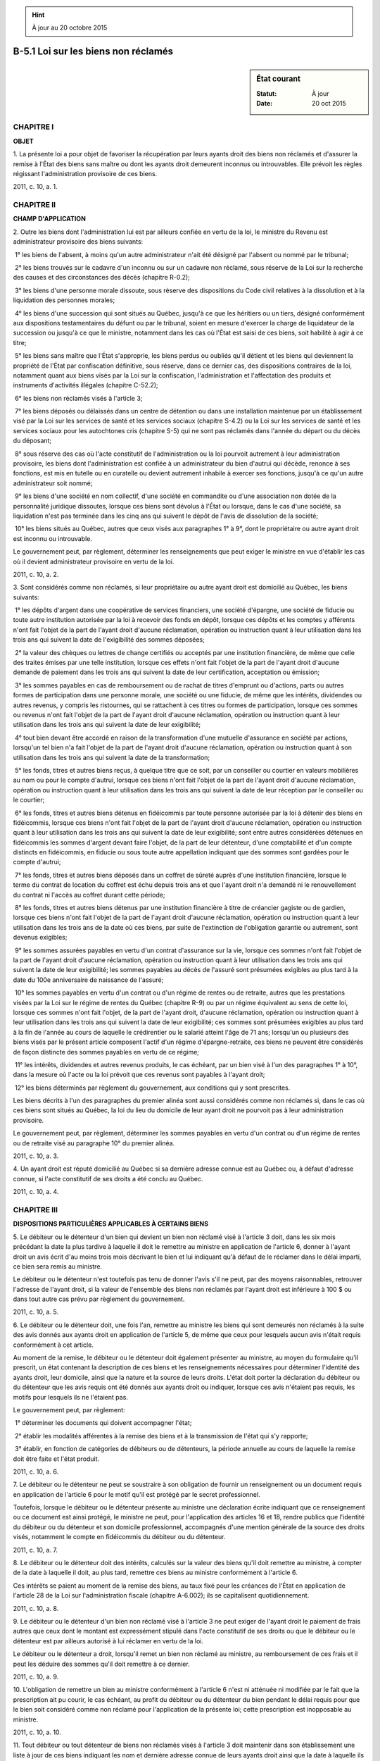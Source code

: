 .. hint:: À jour au 20 octobre 2015

.. _B-5.1:

====================================
B-5.1 Loi sur les biens non réclamés
====================================

.. sidebar:: État courant

    :Statut: À jour
    :Date: 20 oct 2015



CHAPITRE I
----------

**OBJET**

1. La présente loi a pour objet de favoriser la récupération par leurs ayants droit des biens non réclamés et d'assurer la remise à l'État des biens sans maître ou dont les ayants droit demeurent inconnus ou introuvables. Elle prévoit les règles régissant l'administration provisoire de ces biens.

2011, c. 10, a. 1.

CHAPITRE II
-----------

**CHAMP D'APPLICATION**

2. Outre les biens dont l'administration lui est par ailleurs confiée en vertu de la loi, le ministre du Revenu est administrateur provisoire des biens suivants:

 1° les biens de l'absent, à moins qu'un autre administrateur n'ait été désigné par l'absent ou nommé par le tribunal;

 2° les biens trouvés sur le cadavre d'un inconnu ou sur un cadavre non réclamé, sous réserve de la Loi sur la recherche des causes et des circonstances des décès (chapitre R-0.2);

 3° les biens d'une personne morale dissoute, sous réserve des dispositions du Code civil relatives à la dissolution et à la liquidation des personnes morales;

 4° les biens d'une succession qui sont situés au Québec, jusqu'à ce que les héritiers ou un tiers, désigné conformément aux dispositions testamentaires du défunt ou par le tribunal, soient en mesure d'exercer la charge de liquidateur de la succession ou jusqu'à ce que le ministre, notamment dans les cas où l'État est saisi de ces biens, soit habilité à agir à ce titre;

 5° les biens sans maître que l'État s'approprie, les biens perdus ou oubliés qu'il détient et les biens qui deviennent la propriété de l'État par confiscation définitive, sous réserve, dans ce dernier cas, des dispositions contraires de la loi, notamment quant aux biens visés par la Loi sur la confiscation, l'administration et l'affectation des produits et instruments d'activités illégales (chapitre C-52.2);

 6° les biens non réclamés visés à l'article 3;

 7° les biens déposés ou délaissés dans un centre de détention ou dans une installation maintenue par un établissement visé par la Loi sur les services de santé et les services sociaux (chapitre S-4.2) ou la Loi sur les services de santé et les services sociaux pour les autochtones cris (chapitre S-5) qui ne sont pas réclamés dans l'année du départ ou du décès du déposant;

 8° sous réserve des cas où l'acte constitutif de l'administration ou la loi pourvoit autrement à leur administration provisoire, les biens dont l'administration est confiée à un administrateur du bien d'autrui qui décède, renonce à ses fonctions, est mis en tutelle ou en curatelle ou devient autrement inhabile à exercer ses fonctions, jusqu'à ce qu'un autre administrateur soit nommé;

 9° les biens d'une société en nom collectif, d'une société en commandite ou d'une association non dotée de la personnalité juridique dissoutes, lorsque ces biens sont dévolus à l'État ou lorsque, dans le cas d'une société, sa liquidation n'est pas terminée dans les cinq ans qui suivent le dépôt de l'avis de dissolution de la société;

 10° les biens situés au Québec, autres que ceux visés aux paragraphes 1° à 9°, dont le propriétaire ou autre ayant droit est inconnu ou introuvable.

Le gouvernement peut, par règlement, déterminer les renseignements que peut exiger le ministre en vue d'établir les cas où il devient administrateur provisoire en vertu de la loi.

2011, c. 10, a. 2.

3. Sont considérés comme non réclamés, si leur propriétaire ou autre ayant droit est domicilié au Québec, les biens suivants:

 1° les dépôts d'argent dans une coopérative de services financiers, une société d'épargne, une société de fiducie ou toute autre institution autorisée par la loi à recevoir des fonds en dépôt, lorsque ces dépôts et les comptes y afférents n'ont fait l'objet de la part de l'ayant droit d'aucune réclamation, opération ou instruction quant à leur utilisation dans les trois ans qui suivent la date de l'exigibilité des sommes déposées;

 2° la valeur des chèques ou lettres de change certifiés ou acceptés par une institution financière, de même que celle des traites émises par une telle institution, lorsque ces effets n'ont fait l'objet de la part de l'ayant droit d'aucune demande de paiement dans les trois ans qui suivent la date de leur certification, acceptation ou émission;

 3° les sommes payables en cas de remboursement ou de rachat de titres d'emprunt ou d'actions, parts ou autres formes de participation dans une personne morale, une société ou une fiducie, de même que les intérêts, dividendes ou autres revenus, y compris les ristournes, qui se rattachent à ces titres ou formes de participation, lorsque ces sommes ou revenus n'ont fait l'objet de la part de l'ayant droit d'aucune réclamation, opération ou instruction quant à leur utilisation dans les trois ans qui suivent la date de leur exigibilité;

 4° tout bien devant être accordé en raison de la transformation d'une mutuelle d'assurance en société par actions, lorsqu'un tel bien n'a fait l'objet de la part de l'ayant droit d'aucune réclamation, opération ou instruction quant à son utilisation dans les trois ans qui suivent la date de la transformation;

 5° les fonds, titres et autres biens reçus, à quelque titre que ce soit, par un conseiller ou courtier en valeurs mobilières au nom ou pour le compte d'autrui, lorsque ces biens n'ont fait l'objet de la part de l'ayant droit d'aucune réclamation, opération ou instruction quant à leur utilisation dans les trois ans qui suivent la date de leur réception par le conseiller ou le courtier;

 6° les fonds, titres et autres biens détenus en fidéicommis par toute personne autorisée par la loi à détenir des biens en fidéicommis, lorsque ces biens n'ont fait l'objet de la part de l'ayant droit d'aucune réclamation, opération ou instruction quant à leur utilisation dans les trois ans qui suivent la date de leur exigibilité; sont entre autres considérées détenues en fidéicommis les sommes d'argent devant faire l'objet, de la part de leur détenteur, d'une comptabilité et d'un compte distincts en fidéicommis, en fiducie ou sous toute autre appellation indiquant que des sommes sont gardées pour le compte d'autrui;

 7° les fonds, titres et autres biens déposés dans un coffret de sûreté auprès d'une institution financière, lorsque le terme du contrat de location du coffret est échu depuis trois ans et que l'ayant droit n'a demandé ni le renouvellement du contrat ni l'accès au coffret durant cette période;

 8° les fonds, titres et autres biens détenus par une institution financière à titre de créancier gagiste ou de gardien, lorsque ces biens n'ont fait l'objet de la part de l'ayant droit d'aucune réclamation, opération ou instruction quant à leur utilisation dans les trois ans de la date où ces biens, par suite de l'extinction de l'obligation garantie ou autrement, sont devenus exigibles;

 9° les sommes assurées payables en vertu d'un contrat d'assurance sur la vie, lorsque ces sommes n'ont fait l'objet de la part de l'ayant droit d'aucune réclamation, opération ou instruction quant à leur utilisation dans les trois ans qui suivent la date de leur exigibilité; les sommes payables au décès de l'assuré sont présumées exigibles au plus tard à la date du 100e anniversaire de naissance de l'assuré;

 10° les sommes payables en vertu d'un contrat ou d'un régime de rentes ou de retraite, autres que les prestations visées par la Loi sur le régime de rentes du Québec (chapitre R-9) ou par un régime équivalent au sens de cette loi, lorsque ces sommes n'ont fait l'objet, de la part de l'ayant droit, d'aucune réclamation, opération ou instruction quant à leur utilisation dans les trois ans qui suivent la date de leur exigibilité; ces sommes sont présumées exigibles au plus tard à la fin de l'année au cours de laquelle le crédirentier ou le salarié atteint l'âge de 71 ans; lorsqu'un ou plusieurs des biens visés par le présent article composent l'actif d'un régime d'épargne-retraite, ces biens ne peuvent être considérés de façon distincte des sommes payables en vertu de ce régime;

 11° les intérêts, dividendes et autres revenus produits, le cas échéant, par un bien visé à l'un des paragraphes 1° à 10°, dans la mesure où l'acte ou la loi prévoit que ces revenus sont payables à l'ayant droit;

 12° les biens déterminés par règlement du gouvernement, aux conditions qui y sont prescrites.

Les biens décrits à l'un des paragraphes du premier alinéa sont aussi considérés comme non réclamés si, dans le cas où ces biens sont situés au Québec, la loi du lieu du domicile de leur ayant droit ne pourvoit pas à leur administration provisoire.

Le gouvernement peut, par règlement, déterminer les sommes payables en vertu d'un contrat ou d'un régime de rentes ou de retraite visé au paragraphe 10° du premier alinéa.

2011, c. 10, a. 3.

4. Un ayant droit est réputé domicilié au Québec si sa dernière adresse connue est au Québec ou, à défaut d'adresse connue, si l'acte constitutif de ses droits a été conclu au Québec.

2011, c. 10, a. 4.

CHAPITRE III
------------

**DISPOSITIONS PARTICULIÈRES APPLICABLES À CERTAINS BIENS**

5. Le débiteur ou le détenteur d'un bien qui devient un bien non réclamé visé à l'article 3 doit, dans les six mois précédant la date la plus tardive à laquelle il doit le remettre au ministre en application de l'article 6, donner à l'ayant droit un avis écrit d'au moins trois mois décrivant le bien et lui indiquant qu'à défaut de le réclamer dans le délai imparti, ce bien sera remis au ministre.

Le débiteur ou le détenteur n'est toutefois pas tenu de donner l'avis s'il ne peut, par des moyens raisonnables, retrouver l'adresse de l'ayant droit, si la valeur de l'ensemble des biens non réclamés par l'ayant droit est inférieure à 100 $ ou dans tout autre cas prévu par règlement du gouvernement.

2011, c. 10, a. 5.

6. Le débiteur ou le détenteur doit, une fois l'an, remettre au ministre les biens qui sont demeurés non réclamés à la suite des avis donnés aux ayants droit en application de l'article 5, de même que ceux pour lesquels aucun avis n'était requis conformément à cet article.

Au moment de la remise, le débiteur ou le détenteur doit également présenter au ministre, au moyen du formulaire qu'il prescrit, un état contenant la description de ces biens et les renseignements nécessaires pour déterminer l'identité des ayants droit, leur domicile, ainsi que la nature et la source de leurs droits. L'état doit porter la déclaration du débiteur ou du détenteur que les avis requis ont été donnés aux ayants droit ou indiquer, lorsque ces avis n'étaient pas requis, les motifs pour lesquels ils ne l'étaient pas.

Le gouvernement peut, par règlement:

 1° déterminer les documents qui doivent accompagner l'état;

 2° établir les modalités afférentes à la remise des biens et à la transmission de l'état qui s'y rapporte;

 3° établir, en fonction de catégories de débiteurs ou de détenteurs, la période annuelle au cours de laquelle la remise doit être faite et l'état produit.

2011, c. 10, a. 6.

7. Le débiteur ou le détenteur ne peut se soustraire à son obligation de fournir un renseignement ou un document requis en application de l'article 6 pour le motif qu'il est protégé par le secret professionnel.

Toutefois, lorsque le débiteur ou le détenteur présente au ministre une déclaration écrite indiquant que ce renseignement ou ce document est ainsi protégé, le ministre ne peut, pour l'application des articles 16 et 18, rendre publics que l'identité du débiteur ou du détenteur et son domicile professionnel, accompagnés d'une mention générale de la source des droits visés, notamment le compte en fidéicommis du débiteur ou du détenteur.

2011, c. 10, a. 7.

8. Le débiteur ou le détenteur doit des intérêts, calculés sur la valeur des biens qu'il doit remettre au ministre, à compter de la date à laquelle il doit, au plus tard, remettre ces biens au ministre conformément à l'article 6.

Ces intérêts se paient au moment de la remise des biens, au taux fixé pour les créances de l'État en application de l'article 28 de la Loi sur l'administration fiscale (chapitre A-6.002); ils se capitalisent quotidiennement.

2011, c. 10, a. 8.

9. Le débiteur ou le détenteur d'un bien non réclamé visé à l'article 3 ne peut exiger de l'ayant droit le paiement de frais autres que ceux dont le montant est expressément stipulé dans l'acte constitutif de ses droits ou que le débiteur ou le détenteur est par ailleurs autorisé à lui réclamer en vertu de la loi.

Le débiteur ou le détenteur a droit, lorsqu'il remet un bien non réclamé au ministre, au remboursement de ces frais et il peut les déduire des sommes qu'il doit remettre à ce dernier.

2011, c. 10, a. 9.

10. L'obligation de remettre un bien au ministre conformément à l'article 6 n'est ni atténuée ni modifiée par le fait que la prescription ait pu courir, le cas échéant, au profit du débiteur ou du détenteur du bien pendant le délai requis pour que le bien soit considéré comme non réclamé pour l'application de la présente loi; cette prescription est inopposable au ministre.

2011, c. 10, a. 10.

11. Tout débiteur ou tout détenteur de biens non réclamés visés à l'article 3 doit maintenir dans son établissement une liste à jour de ces biens indiquant les nom et dernière adresse connue de leurs ayants droit ainsi que la date à laquelle ils ont été remis, le cas échéant, au ministre.

Les inscriptions relatives à un bien non réclamé doivent demeurer sur cette liste pendant une période de 10 ans.

2011, c. 10, a. 11.

12. Les débiteurs ou les détenteurs de biens non réclamés visés à l'article 3 sont, envers tout ayant droit, exonérés de toute responsabilité pour le préjudice pouvant résulter de l'exécution des obligations que leur impose la présente loi.

2011, c. 10, a. 12.

13. Les articles 3 à 12 s'appliquent au gouvernement, à ses ministères et organismes, ainsi qu'à toute personne morale de droit public, qu'ils aient des droits à faire valoir sur les biens qui y sont visés ou qu'ils en soient débiteurs ou détenteurs.

Les ministères et les organismes budgétaires visés à l'article 2 de la Loi sur l'administration financière (chapitre A-6.001) sont toutefois dispensés, lorsque les biens qu'ils doivent ou détiennent consistent en des sommes d'argent, de remettre ces sommes au ministre.

2011, c. 10, a. 13.

CHAPITRE IV
-----------

**ADMINISTRATION**

SECTION I
~~~~~~~~~

**RÈGLES GÉNÉRALES**

14. Dès que des biens sont confiés à son administration, le ministre doit, comme administrateur du bien d'autrui, procéder à la confection d'un inventaire conformément au titre septième du livre quatrième du Code civil, relatif à l'administration du bien d'autrui.

L'inventaire est fait sous seing privé; l'un des témoins doit, si possible, faire partie de la famille, de la parenté ou de l'entourage du propriétaire des biens.

L'état présenté au ministre conformément à l'article 6 tient lieu de l'inventaire des biens qui y sont décrits, sauf au ministre à vérifier l'exactitude de l'état ainsi présenté.

2011, c. 10, a. 14.

15. Le ministre a la simple administration des biens qui sont confiés à son administration, à moins que la loi ne le prévoie autrement.

Il n'est toutefois pas tenu de conserver ces biens en nature.

2011, c. 10, a. 15.

16. Sauf lorsqu'il agit comme administrateur provisoire de biens visés au paragraphe 5° du premier alinéa de l'article 2, le ministre doit, sans délai, faire connaître sa qualité d'administrateur par avis publié, une fois, à la Gazette officielle du Québec, ainsi que dans un journal circulant dans la localité où étaient situés ces biens au moment où il en est devenu administrateur.

Dans le cas où un bien soumis à l'administration provisoire du ministre est visé au paragraphe 6° du premier alinéa de l'article 2 et que son ayant droit était domicilié au Québec ou réputé l'être au moment où le ministre en est devenu administrateur, l'avis doit aussi être publié dans un journal circulant dans la localité de la dernière adresse connue de l'ayant droit ou, à défaut d'adresse connue, du lieu de la conclusion de l'acte constitutif de ses droits, si cette localité est différente de celle du lieu où était situé ce bien.

2011, c. 10, a. 16.

17. Le ministre doit, à l'égard de tout immeuble confié à son administration, publier sa qualité d'administrateur au registre foncier. À compter de cette publication, l'officier de la publicité des droits est tenu de lui dénoncer, au moyen d'un avis écrit, toute inscription subséquente relative à l'immeuble.

L'inscription de la qualité d'administrateur du ministre s'obtient par la présentation d'un avis désignant l'immeuble visé. La radiation de cette inscription s'obtient par la présentation d'un certificat du ministre attestant la fin de son administration.

2011, c. 10, a. 17.

18. Le ministre maintient un registre des biens sous administration provisoire, autres que ceux prévus au paragraphe 5° du premier alinéa de l'article 2.

Le registre ne contient que les renseignements prévus par règlement du gouvernement. Ces renseignements ont un caractère public; ils sont conservés sur le registre jusqu'à la fin de l'administration du ministre ou, lorsque cette administration se termine dans les conditions prévues au paragraphe 4° de l'article 28, jusqu'à l'expiration de la période prévue par règlement du gouvernement.

2011, c. 10, a. 18.

19. Les biens dont l'administration est confiée au ministre ne doivent pas être confondus avec ceux de l'État.

2011, c. 10, a. 19.

20. Le ministre doit maintenir une administration et une comptabilité distinctes à l'égard de chacun des patrimoines qu'il est chargé d'administrer. Il n'est responsable des dettes relatives à un patrimoine qu'il administre que jusqu'à concurrence de la valeur des biens de ce patrimoine.

2011, c. 10, a. 20.

21. Le ministre peut communiquer un renseignement personnel qu'il détient dans le cadre de l'administration d'un bien ou d'un patrimoine qui lui est confiée en vertu de la loi à une personne qui démontre un intérêt suffisant à l'égard de ce bien ou de ce patrimoine, malgré le caractère confidentiel que confère l'article 53 de la Loi sur l'accès aux documents des organismes publics et sur la protection des renseignements personnels (chapitre A-2.1) aux renseignements personnels.

2011, c. 10, a. 21.

SECTION II
~~~~~~~~~~

**RÈGLES PARTICULIÈRES**

22. Le ministre peut, sans l'autorisation du tribunal, emprunter sur la garantie des biens compris dans un patrimoine qu'il administre les sommes nécessaires pour maintenir un immeuble en bon état, pour effectuer les réparations nécessaires ou pour acquitter les charges qui le grèvent.

2011, c. 10, a. 22.

23. Le ministre peut, sans l'autorisation du tribunal, provoquer un partage, y participer ou transiger si la valeur des concessions qu'il fait, s'il en est, n'excède pas 5 000 $.

2011, c. 10, a. 23.

24. Le ministre peut, sans l'autorisation du tribunal, aliéner à titre onéreux un bien visé à l'article 2, à l'article 699 du Code civil ou à toute disposition d'une autre loi en vertu de laquelle il est chargé d'agir à titre d'administrateur du bien d'autrui, si la valeur du bien n'excède pas 25 000 $.

Pour l'application du premier alinéa, la valeur d'un immeuble correspond à celle qui est inscrite pour cet immeuble au rôle d'évaluation de la municipalité, multipliée par le facteur établi pour ce rôle par le ministre des Affaires municipales, des Régions et de l'Occupation du territoire en vertu de la Loi sur la fiscalité municipale (chapitre F-2.1).

2011, c. 10, a. 24.

SECTION III
~~~~~~~~~~~

**PORTEFEUILLES COLLECTIFS**

25. Le ministre peut constituer des portefeuilles collectifs avec les sommes disponibles provenant des biens qu'il administre. Il assume la gestion de ces portefeuilles.

2011, c. 10, a. 25.

26. Malgré l'article 25, le ministre peut conclure avec le ministre des Finances ou, lorsque nécessaire pour permettre ou maintenir l'acceptation aux fins d'enregistrement par le ministre du Revenu du Canada d'un régime d'épargne-retraite ou d'un fonds de revenu de retraite pour l'application de la Loi de l'impôt sur le revenu (L.R.C. 1985, c. 1 (5e suppl.)), avec une institution financière, des ententes visant à leur confier la gestion de tout ou partie des portefeuilles collectifs.

2011, c. 10, a. 26.

27. La gestion des portefeuilles collectifs est régie par une politique de placement établie conjointement par le ministre et le ministre des Finances.

2011, c. 10, a. 27.

SECTION IV
~~~~~~~~~~

**FIN DE L'ADMINISTRATION**

28. L'administration du ministre se termine de plein droit:

 1° lorsque l'absent revient, que l'administrateur qu'il a désigné se présente, qu'un tuteur est nommé à ses biens ou qu'un jugement le déclare décédé;

 2° lorsque les héritiers ou un tiers, désigné conformément aux dispositions testamentaires du défunt ou par le tribunal, sont en mesure d'exercer la charge de liquidateur de la succession;

 3° dans tous les autres cas où un ayant droit réclame les biens soumis à son administration, de même que dans tous ceux où un autre administrateur est nommé à l'égard des biens administrés;

 4° en l'absence d'un bénéficiaire de l'administration et dans tous les cas où les biens sont administrés pour le compte de l'État, lorsque la liquidation des biens par le ministre prend fin et que les opérations permettant d'assurer la remise des sommes administrées ou provenant de cette liquidation sont complétées.

2011, c. 10, a. 28.

29. Le ministre doit, à la fin de son administration, rendre compte de celle-ci et remettre les biens à ceux qui y ont droit.

Lorsque l'administration se termine dans les conditions prévues au paragraphe 4° de l'article 28, la reddition de compte et la remise des sommes qui restent à la fin de l'administration sont faites au ministre des Finances.

Le gouvernement peut, par règlement, déterminer la forme et le contenu de la reddition de compte que doit faire le ministre en vertu du présent article, de même que les modalités de remise des sommes visées au deuxième alinéa.

2011, c. 10, a. 29.

30. Les sommes remises au ministre des Finances sont acquises à l'État.

Tout ayant droit aux sommes ainsi remises, y compris aux biens dont la liquidation a produit ces sommes, peut néanmoins les récupérer auprès du ministre, avec les intérêts, capitalisés quotidiennement et calculés depuis cette remise au taux fixé en application du deuxième alinéa de l'article 28 de la Loi sur l'administration fiscale (chapitre A-6.002). Sous réserve des dispositions du Code civil relatives à la pétition d'hérédité, ce droit est imprescriptible, sauf à l'égard des sommes dont le montant est inférieur à 500 $ au moment de leur remise au ministre des Finances, où le droit de les récupérer se prescrit par 10 ans à compter de cette remise.

Le ministre des Finances est autorisé à prélever sur les sommes visées au premier alinéa et, en cas d'insuffisance de celles-ci, sur le fonds consolidé du revenu, les sommes nécessaires aux paiements faits aux ayants droit en application du deuxième alinéa.

Il verse dans le Fonds des générations visé dans la Loi sur la réduction de la dette et instituant le Fonds des générations (chapitre R-2.2.0.1), selon les conditions et dans la mesure que le gouvernement détermine, sur la recommandation conjointe du ministre et du ministre des Finances, les sommes visées au premier alinéa, diminuées de celles nécessaires pour faire les paiements aux ayants droit en application du deuxième alinéa.

2011, c. 10, a. 30.

31. Il appartient à celui qui réclame un bien ou qui veut récupérer une somme auprès du ministre d'établir sa qualité.

2011, c. 10, a. 31.

CHAPITRE V
----------

**VÉRIFICATION ET ENQUÊTE**

32. Dans le présent chapitre, à moins que le contexte n'indique un sens différent, l'expression «document» comprend tout document, quel qu'en soit le support, y compris tout programme informatique, ainsi que le matériel qui supporte un document, notamment tout composant électronique.

2011, c. 10, a. 32.

33. Une personne autorisée à cette fin par le ministre peut, pour toute fin ayant trait à l'application de la présente loi:

 1° pénétrer, à toute heure raisonnable, dans tout lieu où peut se trouver un bien non réclamé ou dans lequel peuvent être détenus des documents ou des renseignements pouvant se rapporter à l'application de la présente loi;

 2° utiliser tout ordinateur, tout matériel ou toute autre chose se trouvant sur les lieux pour accéder à des données contenues dans un appareil électronique, un système informatique ou un autre support ou pour vérifier, examiner, traiter, copier ou imprimer de telles données;

 3° exiger des personnes présentes tout renseignement relatif à l'application de la présente loi ainsi que la production de tout livre, registre, compte, dossier et autre document s'y rapportant;

 4° examiner et tirer copie des documents comportant de tels renseignements.

Toute personne qui a la garde, la possession ou le contrôle de biens, documents ou renseignements visés au présent article doit collaborer et, sur demande, en donner communication à la personne qui procède à la vérification et lui en faciliter l'examen.

2011, c. 10, a. 33.

34. Le ministre peut autoriser une personne à faire toute enquête qu'il juge nécessaire sur tout ce qui se rapporte à l'application de la présente loi.

La personne ainsi autorisée est, pour les fins de l'enquête, investie des pouvoirs et de l'immunité d'un commissaire nommé en vertu de la Loi sur les commissions d'enquête (chapitre C-37), sauf du pouvoir d'ordonner l'emprisonnement.

2011, c. 10, a. 34.

35. Pour l'application de la présente loi, une personne autorisée à cette fin par le ministre peut, par une demande péremptoire qu'elle transmet par courrier recommandé ou par signification à personne, exiger d'une personne, assujettie ou non à une obligation prévue par la présente loi, dans le délai raisonnable qu'elle fixe, la production par courrier recommandé ou par signification à personne de renseignements ou de documents, y compris un état, une déclaration ou un rapport.

La personne à qui cette demande est faite doit, dans le délai fixé, se conformer à cette demande, qu'elle ait ou non déjà produit un tel état, un tel rapport ou une telle déclaration à la suite d'une demande semblable faite en vertu de la présente loi.

La demande péremptoire doit mentionner les conséquences du défaut de s'y conformer qui sont prévues à l'article 38.

2011, c. 10, a. 35.

36. La personne autorisée prévue à l'article 35 peut demander ex parte à un juge de la Cour du Québec, exerçant en son bureau, l'autorisation de transmettre à une personne la demande péremptoire prévue à l'article 35, aux conditions que le juge estime raisonnables dans les circonstances, concernant une ou plusieurs personnes non désignées nommément.

Le juge peut accorder l'autorisation s'il est convaincu que la production du renseignement ou du document est requise pour vérifier si cette ou ces personnes ont respecté une obligation prévue par la présente loi et que cette ou ces personnes sont identifiables.

2011, c. 10, a. 36.

37. L'autorisation accordée en application de l'article 36 doit être jointe à la demande péremptoire.

Dans les 15 jours de la réception de cette demande péremptoire, la personne peut, par requête, demander à un juge de la Cour du Québec de réviser l'autorisation.

Un avis doit être donné au ministre au plus tard cinq jours avant la date de la présentation de la requête.

Le tribunal peut proroger le délai prévu au deuxième alinéa si cette personne démontre qu'elle était dans l'impossibilité en fait d'agir et que la requête a été présentée dès que les circonstances le permettaient.

Lors de cette révision, le juge peut confirmer, annuler ou modifier l'autorisation et rendre toute ordonnance qu'il juge appropriée. Ce jugement est sans appel.

2011, c. 10, a. 37.

38. Lorsqu'une personne ne s'est pas conformée à une demande péremptoire à l'égard d'un renseignement ou d'un document, tout tribunal doit, sur requête du ministre, refuser le dépôt en preuve de ce renseignement ou de ce document à moins que la personne n'établisse que la demande péremptoire était déraisonnable dans les circonstances.

2011, c. 10, a. 38.

39. Lorsqu'une personne n'a pas fourni l'accès, les renseignements ou les documents malgré qu'elle en soit tenue par l'un des articles 33 et 35, la personne autorisée prévue à l'un des articles 33 et 35 peut faire une demande à un juge de la Cour du Québec exerçant en son bureau et ce juge peut, malgré l'article 45, ordonner à cette personne de fournir au ministre cet accès, ces renseignements ou ces documents ou rendre toute ordonnance propre à remédier au défaut visé par la demande s'il est convaincu que:

 1° la personne n'a pas fourni l'accès, les renseignements ou les documents malgré qu'elle en soit tenue par l'un des articles 33 et 35; et

 2° le secret professionnel de l'avocat ou du notaire ne peut être invoqué.

Un avis doit être signifié à la personne concernée au moins cinq jours avant que la demande soit entendue.

L'ordonnance est envoyée à cette personne par courrier recommandé ou par signification à personne, sauf si elle est rendue séance tenante, en sa présence.

L'ordonnance peut faire l'objet d'un appel devant la Cour d'appel, avec la permission d'un juge de cette cour. Toutefois, l'appel n'a pas pour effet de suspendre l'exécution de l'ordonnance, sauf si le juge saisi de l'appel en décide autrement. Ce jugement est sans appel.

2011, c. 10, a. 39.

40. Nul ne doit entraver ou tenter d'entraver de quelque façon que ce soit une personne qui fait un acte que la présente loi l'oblige ou l'autorise à faire.

2011, c. 10, a. 40.

41. Les personnes autorisées à agir en vertu du présent chapitre doivent, sur demande, s'identifier et exhiber un certificat attestant leur autorisation.

Elles ne peuvent être poursuivies en justice en raison d'un acte accompli de bonne foi dans l'exercice de leurs fonctions.

2011, c. 10, a. 41.

42. Tout document ou toute autre chose qui a fait l'objet d'un examen ou dont a pris possession une personne autorisée prévue à l'article 33 ou qui a été produit au ministre peut être copié, photographié ou imprimé et toute copie, toute photographie ou tout imprimé de ce document ou de cette chose, certifié conforme par le ministre ou par une personne autorisée par lui à le faire, est admissible en preuve.

2011, c. 10, a. 42.

CHAPITRE VI
-----------

**DISPOSITIONS PÉNALES**

43. Toute personne qui contrevient à l'une des dispositions des articles 5, 6, 9 et 11 commet une infraction et est passible d'une amende maximale de 5 000 $ et, en cas de récidive, d'une amende maximale de 15 000 $.

2011, c. 10, a. 43.

44. Toute personne qui contrevient à l'un des articles 33, 35 et 40 commet une infraction et est passible d'une amende d'au moins 800 $ et d'au plus 10 000 $.

2011, c. 10, a. 44.

45. Le tribunal qui déclare une personne coupable d'une infraction prévue à l'un des articles 43 et 44 peut rendre toute ordonnance propre à remédier au défaut visé par l'infraction.

Un préavis de la demande d'ordonnance doit être signifié par le poursuivant à la personne que l'ordonnance pourrait obliger, sauf si cette personne est présente devant le juge. Ce préavis peut être donné au constat d'infraction et indiquer que la demande d'ordonnance sera présentée lors du jugement.

L'ordonnance est envoyée à cette personne par courrier recommandé ou par signification à personne, sauf si elle est rendue séance tenante, en sa présence.

2011, c. 10, a. 45.

CHAPITRE VII
------------

**PROCÉDURE ET PREUVE**

46. Les poursuites et les demandes en justice pénales ou civiles, intentées relativement à l'administration provisoire de biens confiée au ministre en vertu de la loi, le sont, malgré toute disposition inconciliable, par l'Agence du revenu du Québec sous la désignation de «l'Agence du revenu du Québec».

Sous réserve de l'article 34 du Code de procédure pénale (chapitre C-25.1), nul ne peut intervenir en première instance ou en appel ou se substituer à l'Agence dans toute poursuite pénale intentée en son nom.

2011, c. 10, a. 46.

47. Toute personne ayant un recours à exercer contre le ministre, l'Agence du revenu du Québec ou l'État relativement à l'administration provisoire de biens qui est confiée au ministre en vertu de la loi doit le diriger, malgré toute disposition inconciliable, contre l'Agence du revenu du Québec sous la désignation de «l'Agence du revenu du Québec».

Toute procédure à laquelle est partie l'Agence du revenu du Québec doit lui être signifiée au bureau de la direction de son contentieux à Montréal ou à Québec, en s'adressant à une personne ayant la garde de ce bureau.

Le procès-verbal de signification doit notamment mentionner le nom de la personne à laquelle la copie de l'acte a été laissée.

2011, c. 10, a. 47.

48. L'Agence du revenu du Québec est à toutes fins représentée par l'avocat qui comparaît en son nom sans besoin pour ce dernier de faire la preuve de sa qualité.

2011, c. 10, a. 48.

49. Lorsqu'une poursuite pénale est intentée relativement à l'application de la présente loi, le constat d'infraction est signé et délivré par un employé de l'Agence du revenu du Québec autorisé par le président-directeur général et il n'est pas nécessaire de faire la preuve de la qualité, de la signature ou de l'autorisation, sauf si le défendeur le conteste et si le juge estime alors qu'il est nécessaire d'en faire la preuve.

Un fac-similé de la signature d'une personne visée au premier alinéa, apposé sur le constat d'infraction, a la même valeur que la signature elle-même.

2011, c. 10, a. 49.

50. Le juge suspend, à la demande de l'Agence du revenu du Québec, pour une durée n'excédant pas 30 jours, toute procédure judiciaire dirigée contre elle dans le cadre de l'application de la présente loi ou relative à un bien dont le ministre assume l'administration en vertu de la présente loi, afin de lui permettre de recueillir les éléments utiles à sa défense.

2011, c. 10, a. 50.

51. Tout document signé par le ministre pour l'application de la présente loi fait preuve de son contenu, sans qu'il soit nécessaire de prouver sa signature et son autorité.

2011, c. 10, a. 51.

52. Lorsque la présente loi oblige une personne à produire un document, un affidavit d'un employé de l'Agence du revenu du Québec attestant qu'il a la charge des registres appropriés et qu'après en avoir fait un examen attentif:

 1° il lui a été impossible de constater que le document en cause a été produit par ladite personne, fait preuve, en l'absence de toute preuve contraire, qu'aucun tel document n'a été produit par cette personne; ou

 2° il a constaté que le document en cause a été produit un jour désigné, fait preuve, en l'absence de toute preuve contraire, qu'un tel document a été produit à la date indiquée et non antérieurement.

2011, c. 10, a. 52.

53. Un affidavit d'un employé de l'Agence du revenu du Québec, attestant qu'il a la charge des registres appropriés et qu'un document annexé à cet affidavit est un document, une copie de ce document ou un imprimé, fait par ou pour le ministre ou quelque autre personne exerçant les pouvoirs du ministre, ou par ou pour une personne assujettie à la présente loi fait preuve, en l'absence de toute preuve contraire, de la nature et du contenu du document et doit être admis comme preuve et avoir la même valeur probante qu'aurait eu le document original si sa véracité avait été prouvée de la manière ordinaire.

2011, c. 10, a. 53.

54. Lorsqu'une preuve est fournie en vertu de l'un des articles 52 et 53 par un affidavit d'un employé de l'Agence du revenu du Québec, il n'est pas nécessaire d'attester sa signature ou son statut comme employé de l'Agence. Il n'est pas nécessaire non plus d'attester la signature ou la qualité officielle de la personne qui a signé le jurat.

Dans tout affidavit ou autre document de même nature signé par un employé de l'Agence en vertu de la présente loi ou dans le cours d'une instance relative à la présente loi, l'adresse du signataire est suffisamment indiquée par l'adresse du bureau de l'Agence qui constitue l'endroit de travail habituel du signataire.

2011, c. 10, a. 54.

55. Pour l'application du Code de procédure pénale (chapitre C-25.1), une personne visée à l'un des articles 33 et 49 est une personne chargée de l'application de la présente loi.

2011, c. 10, a. 55.

CHAPITRE VIII
-------------

**FINANCEMENT, LIVRES ET COMPTES**

56. Le ministre peut exiger, outre le remboursement de ses dépenses, des honoraires pour l'administration de biens qui lui est confiée par la loi. Ces honoraires sont établis par règlement du gouvernement.

Toutefois, les honoraires qui se rattachent à des biens dont l'administration se termine dans les conditions prévues au paragraphe 4° de l'article 28, de même que la nature et le montant des dépenses en rapport avec ces biens dont le ministre peut exiger le remboursement, sont établis par un décret du gouvernement pris sur recommandation du ministre et du ministre des Finances.

2011, c. 10, a. 56.

57. Le ministre peut exiger un intérêt, au taux fixé pour les créances de l'État en application de l'article 28 de la Loi sur l'administration fiscale (chapitre A-6.002), sur toute avance de fonds consentie au compte d'un patrimoine qu'il administre. Cet intérêt se capitalise quotidiennement.

2011, c. 10, a. 57.

58. Le ministre peut renoncer, en tout ou en partie, à un intérêt prévu par la présente loi.

Il peut également annuler, en tout ou en partie, un intérêt exigible en vertu de la présente loi.

La décision du ministre est sans appel.

Le ministre fait état des renonciations et des annulations dans le sommaire statistique qu'il doit déposer à l'Assemblée nationale en vertu de l'article 94.1 de la Loi sur l'administration fiscale (chapitre A-6.002).

2011, c. 10, a. 58.

59. Les livres et comptes relatifs aux biens administrés par le ministre sont vérifiés par le vérificateur général chaque année et chaque fois que le décrète le gouvernement.

Le rapport du vérificateur général doit accompagner le rapport annuel de gestion de l'Agence du revenu du Québec.

2011, c. 10, a. 59.

CHAPITRE IX
-----------

**DISPOSITIONS DIVERSES**

60. Le ministre peut, conformément à la loi, conclure des ententes avec un gouvernement autre que celui du Québec, ou avec un ministère ou un organisme de ce gouvernement, en vue de l'application de la présente loi ou d'une loi relative en tout ou en partie à l'administration provisoire de biens dont l'application relève de ce gouvernement, ministère ou organisme.

Les ententes conclues par le ministre peuvent notamment avoir pour objet de lui déléguer l'administration de biens non réclamés par des propriétaires ou autres ayants droit dont le domicile est situé au Québec ou réputé l'être en vertu de la présente loi.

2011, c. 10, a. 60.

61. Toute clause ou stipulation qui a pour effet d'exclure l'application de l'une ou de plusieurs des dispositions de la présente loi est nulle de nullité absolue.

2011, c. 10, a. 61.

62. Le ministre du Revenu est chargé de l'application de la présente loi.

2011, c. 10, a. 62.

Le ministre des Finances exerce les fonctions du ministre du Revenu prévues à la présente loi. Décret 362-2014 du 24 avril 2014, (2014) 146 G.O. 2, 1871.



CHAPITRE X
----------

**DISPOSITIONS MODIFICATIVES**

CODE CIVIL DU QUÉBEC
--------------------

63. (Modification intégrée au Code civil, a. 699).

2011, c. 10, a. 63.

64. (Modification intégrée au Code civil, a. 701).

2011, c. 10, a. 64.

LOI SUR L'ADMINISTRATION FISCALE
--------------------------------

65. (Modification intégrée au c. A-6.002, a. 69.0.0.7).

2011, c. 10, a. 65.

LOI SUR LES BUREAUX DE LA PUBLICITÉ DES DROITS
----------------------------------------------

66. (Modification intégrée au c. B-9, a. 12).

2011, c. 10, a. 66.

LOI SUR LES CAISSES D'ÉPARGNE ET DE CRÉDIT
------------------------------------------

67. (Modification intégrée au c. C-4.1, a. 72).

2011, c. 10, a. 67.

CHARTE DE LA VILLE DE QUÉBEC
----------------------------

68. (Modification intégrée au c. C-11.5, annexe C).

2011, c. 10, a. 68.

CODE DES PROFESSIONS
--------------------

69. (Modification intégrée au c. C-26, a. 89).

2011, c. 10, a. 69.

LOI SUR LES COOPÉRATIVES DE SERVICES FINANCIERS
-----------------------------------------------

70. (Modification intégrée au c. C-67.3, a. 173).

2011, c. 10, a. 70.

LOI SUR LE CURATEUR PUBLIC
--------------------------

71. (Modification intégrée au c. C-81, a. 12).

2011, c. 10, a. 71.

72. (Omis).

2011, c. 10, a. 72.

73. (Omis).

2011, c. 10, a. 73.

74. (Modification intégrée au c. C-81, a. 28.1).

2011, c. 10, a. 74.

75. (Modification intégrée au c. C-81, a. 29).

2011, c. 10, a. 75.

76. (Modification intégrée au c. C-81, a. 30).

2011, c. 10, a. 76.

77. (Omis).

2011, c. 10, a. 77.

78. (Omis).

2011, c. 10, a. 78.

79. (Modification intégrée au c. C-81, a. 40).

2011, c. 10, a. 79.

80. (Modification intégrée au c. C-81, a. 41).

2011, c. 10, a. 80.

81. (Omis).

2011, c. 10, a. 81.

82. (Modification intégrée au c. C-81, a. 54).

2011, c. 10, a. 82.

83. (Modification intégrée au c. C-81, a. 55).

2011, c. 10, a. 83.

84. (Modification intégrée au c. C-81, a. 68).

2011, c. 10, a. 84.

85. (Omis).

2011, c. 10, a. 85.

86. (Modification intégrée au c. C-81, a. 69.1).

2011, c. 10, a. 86.

87. (Modification intégrée au c. C-81, a. 74).

2011, c. 10, a. 87.

88. (Modification intégrée au c. C-81, a. 75.1).

2011, c. 10, a. 88.

89. (Modification intégrée au c. C-81, a. 76).

2011, c. 10, a. 89.

90. (Omis).

2011, c. 10, a. 90.

91. (Modification intégrée au c. C-81, a. 77).

2011, c. 10, a. 91.

LOI SUR LES DÉPÔTS ET CONSIGNATIONS
-----------------------------------

92. (Modification intégrée au c. D-5, a. 27.1).

2011, c. 10, a. 92.

LOI SUR LA LIQUIDATION DES COMPAGNIES
-------------------------------------

93. (Modification intégrée au c. L-4, a. 20).

2011, c. 10, a. 93.

LOI SUR LA RECHERCHE DES CAUSES ET DES CIRCONSTANCES DES DÉCÈS
--------------------------------------------------------------

94. (Modification intégrée au c. R-0.2, a. 63).

2011, c. 10, a. 94.

95. (Modification intégrée au c. R-0.2, a. 64).

2011, c. 10, a. 95.

LOI SUR LA RÉDUCTION DE LA DETTE ET INSTITUANT LE FONDS DES GÉNÉRATIONS
-----------------------------------------------------------------------

96. (Modification intégrée au c. R-2.2.0.1, a. 3).

2011, c. 10, a. 96.

LOI SUR LE RÉGIME DE RETRAITE DES EMPLOYÉS DU GOUVERNEMENT ET DES ORGANISMES PUBLICS
------------------------------------------------------------------------------------

97. (Modification intégrée au c. R-10, a. 147.0.6).

2011, c. 10, a. 97.

LOIS DIVERSES
-------------

98. Les dispositions suivantes sont modifiées par le remplacement de «Les dispositions de la Loi sur le curateur public (chapitre C-81) relatives aux biens non réclamés s'appliquent» par «La Loi sur les biens non réclamés (chapitre B-5.1) s'applique»:

 1° (modification intégrée au c. A-18.1, a. 220);

 2° (modification intégrée au c. A-20.03, a. 45);

 3° (modification intégrée au c. A-20.2, a. 40);

 4° (modification intégrée au c. C-4.1, a. 314);

 5° (modification intégrée au c. C-67.2, a. 185);

 6° (modification intégrée au c. C-72.1, a. 100);

 7° (modification intégrée au c. D-2, a. 22);

 8° (modification intégrée au c. E-12.01, a. 36);

 9° (modification intégrée au c. F-4.1, a. 196);

 10° (modification intégrée au c. P-9.01, a. 45);

 11° (modification intégrée au c. P-29, a. 33.5);

 12° (modification intégrée au c. P-42, a. 55.22);

 13° (modification intégrée au c. R-15.1, a. 238);

 14° (modification intégrée au c. S-31.1, a. 349);

 15° (modification intégrée au c. T-11.01, a. 42).

2011, c. 10, a. 98.

CHAPITRE XI
-----------

**DISPOSITIONS TRANSITOIRES ET FINALES**

99. À moins que le contexte ne s'y oppose, la référence faite dans un règlement ou dans tout autre document à une disposition de la Loi sur le curateur public (chapitre C-81) qui se rapporte à l'administration provisoire de biens devient une référence à la disposition équivalente de la présente loi.

2011, c. 10, a. 99.

100. Les dispositions du Règlement d'application de la Loi sur le curateur public (chapitre C-81, r. 1), dans la mesure où elles se rapportent à l'administration provisoire de biens confiée au ministre du Revenu en vertu de la Loi sur le curateur public (chapitre C-81), telle qu'elle se lisait le 12 juin 2011, continuent de s'appliquer, compte tenu des adaptations nécessaires et à moins qu'elles ne soient inconciliables avec une disposition de la présente loi, jusqu'à ce qu'elles soient remplacées ou abrogées par un règlement pris en vertu de cette dernière.

2011, c. 10, a. 100.

101. Les dispositions du Décret concernant les honoraires, la nature et le montant des dépenses rattachées à certains biens dont l'administration est confiée au curateur public (chapitre C-81, r. 2) et celles du décret 238-2007 (2007, G.O. 2, 1855), concernant la détermination des conditions et de la mesure des sommes à être versées au Fonds des générations par le ministre des Finances continuent de s'appliquer, compte tenu des adaptations nécessaires, jusqu'à ce qu'elles soient remplacées ou abrogées par un décret pris en vertu de la présente loi.

2011, c. 10, a. 101.

102. L'exercice des droits de même que l'exécution des obligations du curateur public dans tout contrat, entente, accord, décret ou autre document antérieurs au 1er avril 2006 et relatifs à l'administration provisoire de biens confiée au ministre du Revenu sont continués par le ministre du Revenu ou l'Agence du revenu du Québec, selon le cas.

2011, c. 10, a. 102.

103. Les articles 3 à 8, le deuxième alinéa de l'article 9 et l'article 10 s'appliquent aux biens qui sont devenus des biens non réclamés visés à l'article 3 antérieurement au 13 juin 2011.

2011, c. 10, a. 103.

104. Pour la période comprise entre le 13 juin 2011 et la date fixée par le gouvernement pour l'entrée en vigueur de l'article 57, l'article 57 de la Loi sur le curateur public (chapitre C-81) s'applique, compte tenu des adaptations nécessaires, à l'administration provisoire de biens confiée au ministre du Revenu en vertu de la présente loi.

2011, c. 10, a. 104.

105. (Omis).

2011, c. 10, a. 105.
